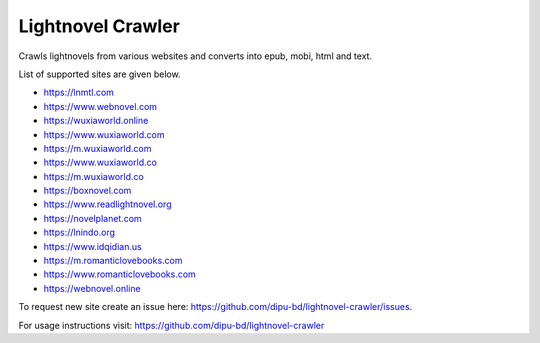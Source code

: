 Lightnovel Crawler
-----------------------

Crawls lightnovels from various websites and converts into epub, mobi, html and text.

List of supported sites are given below.

- https://lnmtl.com
- https://www.webnovel.com
- https://wuxiaworld.online
- https://www.wuxiaworld.com
- https://m.wuxiaworld.com
- https://www.wuxiaworld.co
- https://m.wuxiaworld.co
- https://boxnovel.com
- https://www.readlightnovel.org
- https://novelplanet.com
- https://lnindo.org
- https://www.idqidian.us
- https://m.romanticlovebooks.com
- https://www.romanticlovebooks.com
- https://webnovel.online

To request new site create an issue here: https://github.com/dipu-bd/lightnovel-crawler/issues.

For usage instructions visit: https://github.com/dipu-bd/lightnovel-crawler


